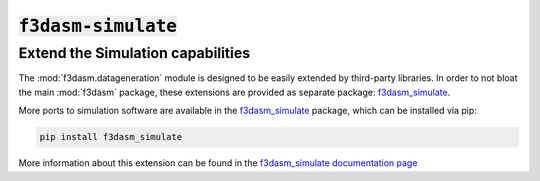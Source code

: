 .. _f3dasm-simulate:

:code:`f3dasm-simulate`
=======================

Extend the Simulation capabilities
------------------------------------

The :mod:`f3dasm.datageneration` module is designed to be easily extended by third-party libraries.
In order to not bloat the main :mod:`f3dasm` package, these extensions are provided as separate package: `f3dasm_simulate <https://github.com/bessagroup/f3dasm_simulate>`_.

More ports to simulation software are available in the `f3dasm_simulate <https://github.com/bessagroup/f3dasm_simulate>`_ package, which can be installed via pip:

.. code-block:: bash

    pip install f3dasm_simulate

More information about this extension can be found in the `f3dasm_simulate documentation page <https://bessagroup.github.io/f3dasm_simulate/>`_